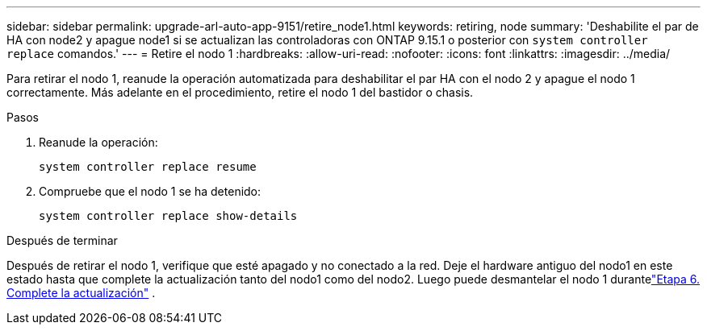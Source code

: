 ---
sidebar: sidebar 
permalink: upgrade-arl-auto-app-9151/retire_node1.html 
keywords: retiring, node 
summary: 'Deshabilite el par de HA con node2 y apague node1 si se actualizan las controladoras con ONTAP 9.15.1 o posterior con `system controller replace` comandos.' 
---
= Retire el nodo 1
:hardbreaks:
:allow-uri-read: 
:nofooter: 
:icons: font
:linkattrs: 
:imagesdir: ../media/


[role="lead"]
Para retirar el nodo 1, reanude la operación automatizada para deshabilitar el par HA con el nodo 2 y apague el nodo 1 correctamente.  Más adelante en el procedimiento, retire el nodo 1 del bastidor o chasis.

.Pasos
. Reanude la operación:
+
`system controller replace resume`

. Compruebe que el nodo 1 se ha detenido:
+
`system controller replace show-details`



.Después de terminar
Después de retirar el nodo 1, verifique que esté apagado y no conectado a la red.  Deje el hardware antiguo del nodo1 en este estado hasta que complete la actualización tanto del nodo1 como del nodo2.  Luego puede desmantelar el nodo 1 durantelink:manage-authentication-using-kmip-servers.html["Etapa 6. Complete la actualización"] .
